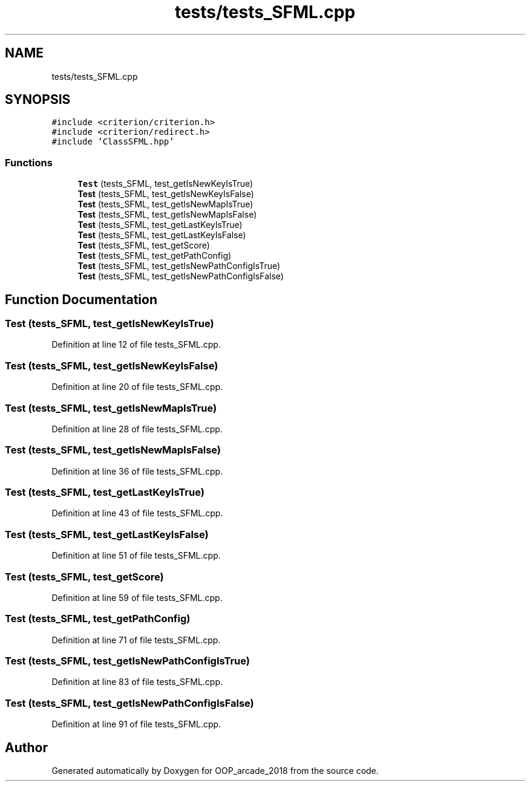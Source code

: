 .TH "tests/tests_SFML.cpp" 3 "Sun Mar 31 2019" "Version 1.0" "OOP_arcade_2018" \" -*- nroff -*-
.ad l
.nh
.SH NAME
tests/tests_SFML.cpp
.SH SYNOPSIS
.br
.PP
\fC#include <criterion/criterion\&.h>\fP
.br
\fC#include <criterion/redirect\&.h>\fP
.br
\fC#include 'ClassSFML\&.hpp'\fP
.br

.SS "Functions"

.in +1c
.ti -1c
.RI "\fBTest\fP (tests_SFML, test_getIsNewKeyIsTrue)"
.br
.ti -1c
.RI "\fBTest\fP (tests_SFML, test_getIsNewKeyIsFalse)"
.br
.ti -1c
.RI "\fBTest\fP (tests_SFML, test_getIsNewMapIsTrue)"
.br
.ti -1c
.RI "\fBTest\fP (tests_SFML, test_getIsNewMapIsFalse)"
.br
.ti -1c
.RI "\fBTest\fP (tests_SFML, test_getLastKeyIsTrue)"
.br
.ti -1c
.RI "\fBTest\fP (tests_SFML, test_getLastKeyIsFalse)"
.br
.ti -1c
.RI "\fBTest\fP (tests_SFML, test_getScore)"
.br
.ti -1c
.RI "\fBTest\fP (tests_SFML, test_getPathConfig)"
.br
.ti -1c
.RI "\fBTest\fP (tests_SFML, test_getIsNewPathConfigIsTrue)"
.br
.ti -1c
.RI "\fBTest\fP (tests_SFML, test_getIsNewPathConfigIsFalse)"
.br
.in -1c
.SH "Function Documentation"
.PP 
.SS "Test (tests_SFML, test_getIsNewKeyIsTrue)"

.PP
Definition at line 12 of file tests_SFML\&.cpp\&.
.SS "Test (tests_SFML, test_getIsNewKeyIsFalse)"

.PP
Definition at line 20 of file tests_SFML\&.cpp\&.
.SS "Test (tests_SFML, test_getIsNewMapIsTrue)"

.PP
Definition at line 28 of file tests_SFML\&.cpp\&.
.SS "Test (tests_SFML, test_getIsNewMapIsFalse)"

.PP
Definition at line 36 of file tests_SFML\&.cpp\&.
.SS "Test (tests_SFML, test_getLastKeyIsTrue)"

.PP
Definition at line 43 of file tests_SFML\&.cpp\&.
.SS "Test (tests_SFML, test_getLastKeyIsFalse)"

.PP
Definition at line 51 of file tests_SFML\&.cpp\&.
.SS "Test (tests_SFML, test_getScore)"

.PP
Definition at line 59 of file tests_SFML\&.cpp\&.
.SS "Test (tests_SFML, test_getPathConfig)"

.PP
Definition at line 71 of file tests_SFML\&.cpp\&.
.SS "Test (tests_SFML, test_getIsNewPathConfigIsTrue)"

.PP
Definition at line 83 of file tests_SFML\&.cpp\&.
.SS "Test (tests_SFML, test_getIsNewPathConfigIsFalse)"

.PP
Definition at line 91 of file tests_SFML\&.cpp\&.
.SH "Author"
.PP 
Generated automatically by Doxygen for OOP_arcade_2018 from the source code\&.
